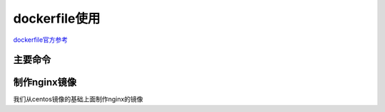 .. _zzjlogin-dockerfile-config:

======================================================================================================================================================
dockerfile使用
======================================================================================================================================================

dockerfile官方参考_ 

.. _dockerfile官方参考: https://docs.docker.com/engine/reference/builder/#escape


主要命令
======================================================================================================================================================

.. code-block:: text
    :linenos:

    FROM            指明镜像的从那个镜像的基础上。 
    ARG:            指明build阶段的变量
    ENV:            指明run阶段的变量
    LABEL:          指明当前指向的一些元数据信息，如果作者信息，镜像生成日期。
    COPY:           复制工作目录的内容到容器中。
    ADD:            COPY的加强版本，支持网络资源和自动tar解包
    WORKDIR:        命令的设定工作目录
    VOLUME:         定义卷
    EXPOSE:         用于给容器打开外部通信端口
    RUN:            build构建阶段运行的命令
    CMD:            run阶段运行的命令，通常只是ENTRYPOINT的参数
    ENTRYPOINT:     程序的默认的运行进入点程序，通常需要容器cmd程序设置些环境准备工作。 
    USER:           指定程序运行的用户和用户组
    STOPSIGNAL:     终止信号
    HEALTHCHECK:    健康检查
    SHELL:          指定解释器
    ONBUILD:        在别人FROM你的这个镜像的时候执行

制作nginx镜像
======================================================================================================================================================

我们从centos镜像的基础上面制作nginx的镜像

.. code-block:: bash
    :linenos:

    [root@centos-151 ~]# docker pull centos
    [root@centos-151 ~]# docker image ls 
    REPOSITORY          TAG                 IMAGE ID            CREATED             SIZE
    docker.io/centos    latest              e934aafc2206        11 hours ago        199 MB

    [root@centos-151 ~]# mkdir images 
    [root@centos-151 ~]# cd images/
    [root@centos-151 images]# mkdir nginx
    [root@centos-151 images]# cd nginx/
    [root@centos-151 nginx]# ls
    [root@centos-151 nginx]# pwd
    /root/images/nginx

    [root@centos-151 nginx]# cat Dockerfile 
    ######################################################################
    #name: zzjlogin
    #created: 2018-04-07
    #github:  https//github.com/zzjlogin/
    ######################################################################
    FROM centos:latest

    LABEL maintainer="LinuxPanda <zzjlogin@outlook.com>"
    ADD  http://download2.linuxpanda.tech/yum/epel-7.repo /etc/yum.repos.d/epel-7.repo 
    ADD  http://download2.linuxpanda.tech/yum/ali-7.repo  /etc/yum.repos.d/ali-7.repo

    RUN     mkdir "/etc/yum.repos.d/bak" \
        && mv /etc/yum.repos.d/Cent*.repo /etc/yum.repos.d/bak/ \
        && yum  clean all \
    #	&& rm -rf /var/cache/yum \
        && yum install nginx  -y -q \
        && echo "daemon off;" >> /etc/nginx/nginx.conf 

    #VOLUME [ "/var/www/html"]
    ADD     entrypoint.sh   /bin/enterpoint.sh
    ENTRYPOINT [ "/bin/enterpoint.sh" ]
    CMD ["nginx"]

    EXPOSE 80
    #EXPOSE 443/tcp 

    HEALTHCHECK --interval=10s --timeout=20s  --retries=3 CMD kill -0 nginx && exit 0 || exit 1

    [root@centos-151 nginx]# cat entrypoint.sh 
    #!/bin/bash 

    PORT=${PORT:-80}
    sed -r -i "s@(.*listen.*)80(.*)@\1${PORT}\2@g" /etc/nginx/nginx.conf
    exec "$@"

    [root@centos-151 nginx]# docker build -t nginx:v2 . 
    [root@centos-151 nginx]# docker image ls 
    REPOSITORY          TAG                 IMAGE ID            CREATED             SIZE
    nginx               v2                  6d458ae074a1        10 seconds ago      388 MB
    docker.io/centos    latest              e934aafc2206        15 hours ago        199 MB
    [root@centos-151 nginx]# docker run -d  -P --name nginxv2-01 nginx:v2 
    81a995340911b5776429144fbd5ea94f335c2b6b01a3a9610f7114d601cd5a25
    [root@centos-151 nginx]# docker inspect nginxv2-01 |grep -i ipa 
                "SecondaryIPAddresses": null,
                "IPAddress": "172.17.0.2",
                        "IPAMConfig": null,
                        "IPAddress": "172.17.0.2",
    [root@centos-151 nginx]# curl 172.17.0.2
